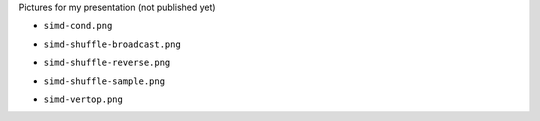 Pictures for my presentation (not published yet)

* ``simd-cond.png``

  .. image:: simd-cond.png

* ``simd-shuffle-broadcast.png``

  .. image:: simd-shuffle-broadcast.png

* ``simd-shuffle-reverse.png``

  .. image:: simd-shuffle-reverse.png

* ``simd-shuffle-sample.png``

  .. image:: simd-shuffle-sample.png

* ``simd-vertop.png``

  .. image:: simd-vertop.png

